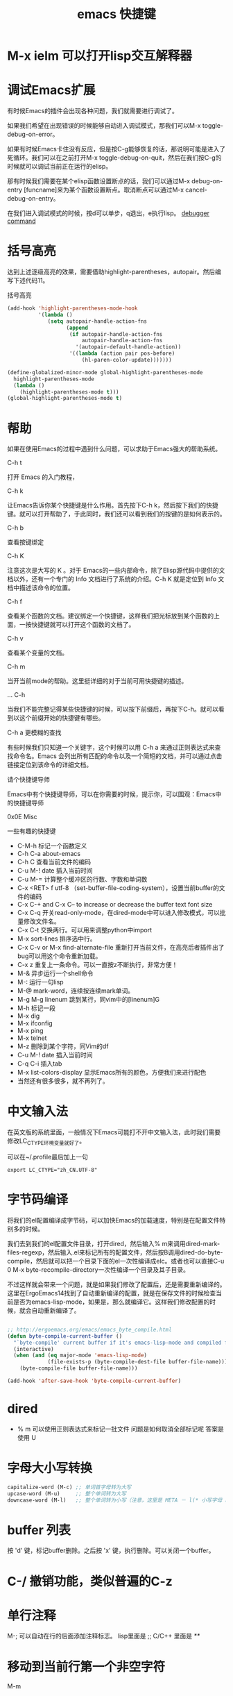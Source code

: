 #+TITLE: emacs 快捷键


* M-x ielm 可以打开lisp交互解释器

* 调试Emacs扩展

有时候Emacs的插件会出现各种问题，我们就需要进行调试了。

如果我们希望在出现错误的时候能够自动进入调试模式，那我们可以M-x toggle-debug-on-error。

如果有时候Emacs卡住没有反应，但是按C-g能够恢复的话，那说明可能是进入了死循环。我们可以在之前打开M-x toggle-debug-on-quit，然后在我们按C-g的时候就可以调试当前正在运行的elisp。

那有时候我们需要在某个elisp函数设置断点的话，我们可以通过M-x debug-on-entry [funcname]来为某个函数设置断点。取消断点可以通过M-x cancel-debug-on-entry。

在我们进入调试模式的时候，按d可以单步，q退出，e执行lisp。
[[http://www.gnu.org/software/emacs/manual/html_node/elisp/Debugger-Commands.html][debugger command]]

* 括号高亮
达到上述逐级高亮的效果，需要借助highlight-parentheses，autopair。然后编写下述代码11。

括号高亮


#+BEGIN_SRC emacs-lisp
(add-hook 'highlight-parentheses-mode-hook
          '(lambda ()
             (setq autopair-handle-action-fns
                   (append
                    (if autopair-handle-action-fns
                        autopair-handle-action-fns
                      '(autopair-default-handle-action))
                    '((lambda (action pair pos-before)
                        (hl-paren-color-update)))))))

(define-globalized-minor-mode global-highlight-parentheses-mode
  highlight-parentheses-mode
  (lambda ()
    (highlight-parentheses-mode t)))
(global-highlight-parentheses-mode t)
#+END_SRC

* 帮助

如果在使用Emacs的过程中遇到什么问题，可以求助于Emacs强大的帮助系统。

C-h t

打开 Emacs 的入门教程，

C-h k

让Emacs告诉你某个快捷键是什么作用。首先按下C-h k，然后按下我们的快捷键。就可以打开帮助了，于此同时，我们还可以看到我们的按键的是如何表示的。

C-h b

查看按键绑定

C-h K

注意这次是大写的 K 。对于 Emacs的一些内部命令，除了Elisp源代码中提供的文档以外，还有一个专门的 Info 文档进行了系统的介绍。C-h K 就是定位到 Info 文档中描述该命令的位置。

C-h f

查看某个函数的文档。建议绑定一个快捷键，这样我们把光标放到某个函数的上面，一按快捷键就可以打开这个函数的文档了。

C-h v

查看某个变量的文档。

C-h m

当开当前mode的帮助。这里挺详细的对于当前可用快捷键的描述。

… C-h

当我们不能完整记得某些快捷键的时候，可以按下前缀后，再按下C-h。就可以看到以这个前缀开始的快捷键有哪些。

C-h a 更模糊的查找

有些时候我们只知道一个关键字，这个时候可以用 C-h a 来通过正则表达式来查找命令名。Emacs 会列出所有匹配的命令以及一个简短的文档，并可以通过点击链接定位到该命令的详细文档。

请个快捷键导师

Emacs中有个快捷键导师，可以在你需要的时候，提示你，可以围观：Emacs中的快捷键导师

0x0E Misc

一些有趣的快捷键

- C-M-h 标记一个函数定义
- C-h C-a about-emacs
- C-h C 查看当前文件的编码
- C-u M-! date 插入当前时间
- C-u M-= 计算整个缓冲区的行数、字数和单词数
- C-x <RET> f utf-8 （set-buffer-file-coding-system），设置当前buffer的文件的编码
- C-x C-+ and C-x C-- to increase or decrease the buffer text font size
- C-x C-q 开关read-only-mode，在dired-mode中可以进入修改模式，可以批量修改文件名。
- C-x C-t 交换两行。可以用来调整python中import
- M-x sort-lines 排序选中行。
- C-x C-v or M-x find-alternate-file 重新打开当前文件，在高亮后者插件出了bug可以用这个命令重新加载。
- C-x z 重复上一条命令。可以一直按z不断执行，非常方便！
- M-& 异步运行一个shell命令
- M-: 运行一句lisp
- M-@ mark-word，连续按连续mark单词。
- M-g M-g linenum 跳到某行，同vim中的[linenum]G
- M-h 标记一段
- M-x dig
- M-x ifconfig
- M-x ping
- M-x telnet
- M-z 删除到某个字符，同Vim的df
- C-u M-! date 插入当前时间
- C-q C-i 插入tab
- M-x list-colors-display 显示Emacs所有的颜色，方便我们来进行配色
- 当然还有很多很多，就不再列了。

* 中文输入法

在英文版的系统里面，一般情况下Emacs可能打不开中文输入法，此时我们需要修改LC_CTYPE环境变量就好了。

可以在~/.profile最后加上一句

#+BEGIN_SRC shell
export LC_CTYPE="zh_CN.UTF-8"
#+END_SRC

* 字节码编译

将我们的el配置编译成字节码，可以加快Emacs的加载速度，特别是在配置文件特别多的时候。

我们去到我们的el配置文件目录，打开dired，然后输入% m来调用dired-mark-files-regexp，然后输入.el来标记所有的配置文件，然后按B调用dired-do-byte-compile，然后就可以把一个目录下面的el一次性编译成elc。或者也可以直接C-u 0 M-x byte-recompile-directory一次性编译一个目录及其子目录。

不过这样就会带来一个问题，就是如果我们修改了配置后，还是需要重新编译的。这里在ErgoEmacs14找到了自动重新编译的配置，就是在保存文件的时候检查当前是否为emacs-lisp-mode，如果是，那么就编译它。这样我们修改配置的时候，就会自动重新编译了。


#+BEGIN_SRC emacs-lisp

;; http://ergoemacs.org/emacs/emacs_byte_compile.html
(defun byte-compile-current-buffer ()
  "`byte-compile' current buffer if it's emacs-lisp-mode and compiled file exists."
  (interactive)
  (when (and (eq major-mode 'emacs-lisp-mode)
             (file-exists-p (byte-compile-dest-file buffer-file-name)))
    (byte-compile-file buffer-file-name)))

(add-hook 'after-save-hook 'byte-compile-current-buffer)
#+END_SRC

* dired
- % m 可以使用正则表达式来标记一批文件
    问题是如何取消全部标记呢
    答案是使用 U 

* 字母大小写转换 
#+begin_src emacs-lisp
capitalize-word (M-c) ;; 单词首字母转为大写
upcase-word (M-u)     ;; 整个单词转为大写
downcase-word (M-l)   ;; 整个单词转为小写（注意，这里是 META － l(* 小写字母 L)）
#+end_src

* buffer 列表
按 'd' 键，标记buffer删除。之后按 'x' 键，执行删除。可以关闭一个buffer。
* C-/ 撤销功能，类似普遍的C-z

* 单行注释
M-; 可以自动在行的后面添加注释标志。  
lisp里面是 ;;   C/C++ 里面是 /**/

* 移动到当前行第一个非空字符
M-m 

* 括号跳转
在emacs中，当光标在某个括号 "{ ( [" 任何一个括号的时候， 可以使用按键 C-M-n   C-M-p来跳转到对应的括号
C-M-n : 跳转到对应的括号， 向前
C-M-p : 跳转到对应的括号， 向后
* 函数跳转
C-M-a : 光标定位到当前函数头
C-M-e : 光标定位到当前函数尾
* 设置Mark
设置mark是为了从设置mark的地方选中某些行。
set-mark-command     对应快捷键   C-@
* 代码折叠
这里说的是emacs自带的HideShow mode.
进入HideShow mode： M-x hs-minor-mode（幸亏有tab键。。要不这么长的命令=。=）
主要的功能：
-  C-c @ C-M-s 显示所有的代码
-  C-c @ C-M-h 折叠所有的代码
-  C-c @ C-s 显示当前代码区
-  C-c @ C-h 折叠当前代码区
-  C-c @ C-c 折叠/显示当前代码区
* 批量替换字符串
1. find-dired 来指定一个希望替换的目录。
1. find-dired 之后，可以指定参数来确定需要替换的文件类型。 类似 -name "*.cpp"
1. 之后，emacs会根据上两步的命令来生成一个文件列表。
1. 可以在这个列表里，用‘m’来标记需要进行字符串替换的文件。
1. 用 M-x dired-do-query-replace-regexp 命令来进行替换。

* org-mode
- TAB	 	折叠列表项
- M-RET	 	插入项
- M-S-RET	 	插入带复选框的项
- M-S-UP/DOWN	 	移动列表项
- M-LEFT/RIGHT	 	升/降级列表项，不包括子项
- M-S-LEFT/RIGTH	 	升/降级列表项，包括子项
- C-c C-c	 	改变复选框状态
- C-c -	 	更换列表标记（循环切换


 
| 快捷键         | 命令 | 说明                      |
|                |      |                           |
| TAB            |      | 折叠列表项                |
| M-RET          |      | 插入项                    |
| M-S-RET        |      | 插入带复选框的项          |
| M-S-UP/DOWN    |      | 移动列表项                |
| M-LEFT/RIGHT   |      | 升/降级列表项，不包括子项 |
| M-S-LEFT/RIGTH |      | 升/降级列表项，包括子项   |
| C-c C-c        |      | 改变复选框状态            |
| C-c -          |      | 更换列表标记（循环切换）  |
* emacs ascii Table
#+BEGIN_SRC emacs-lisp
M-x man RET ascii RET
打开ascii table

#+END_SRC
* emacs 使用代理
http_proxy=http://127.0.0.1:8000 emacs (-nw)